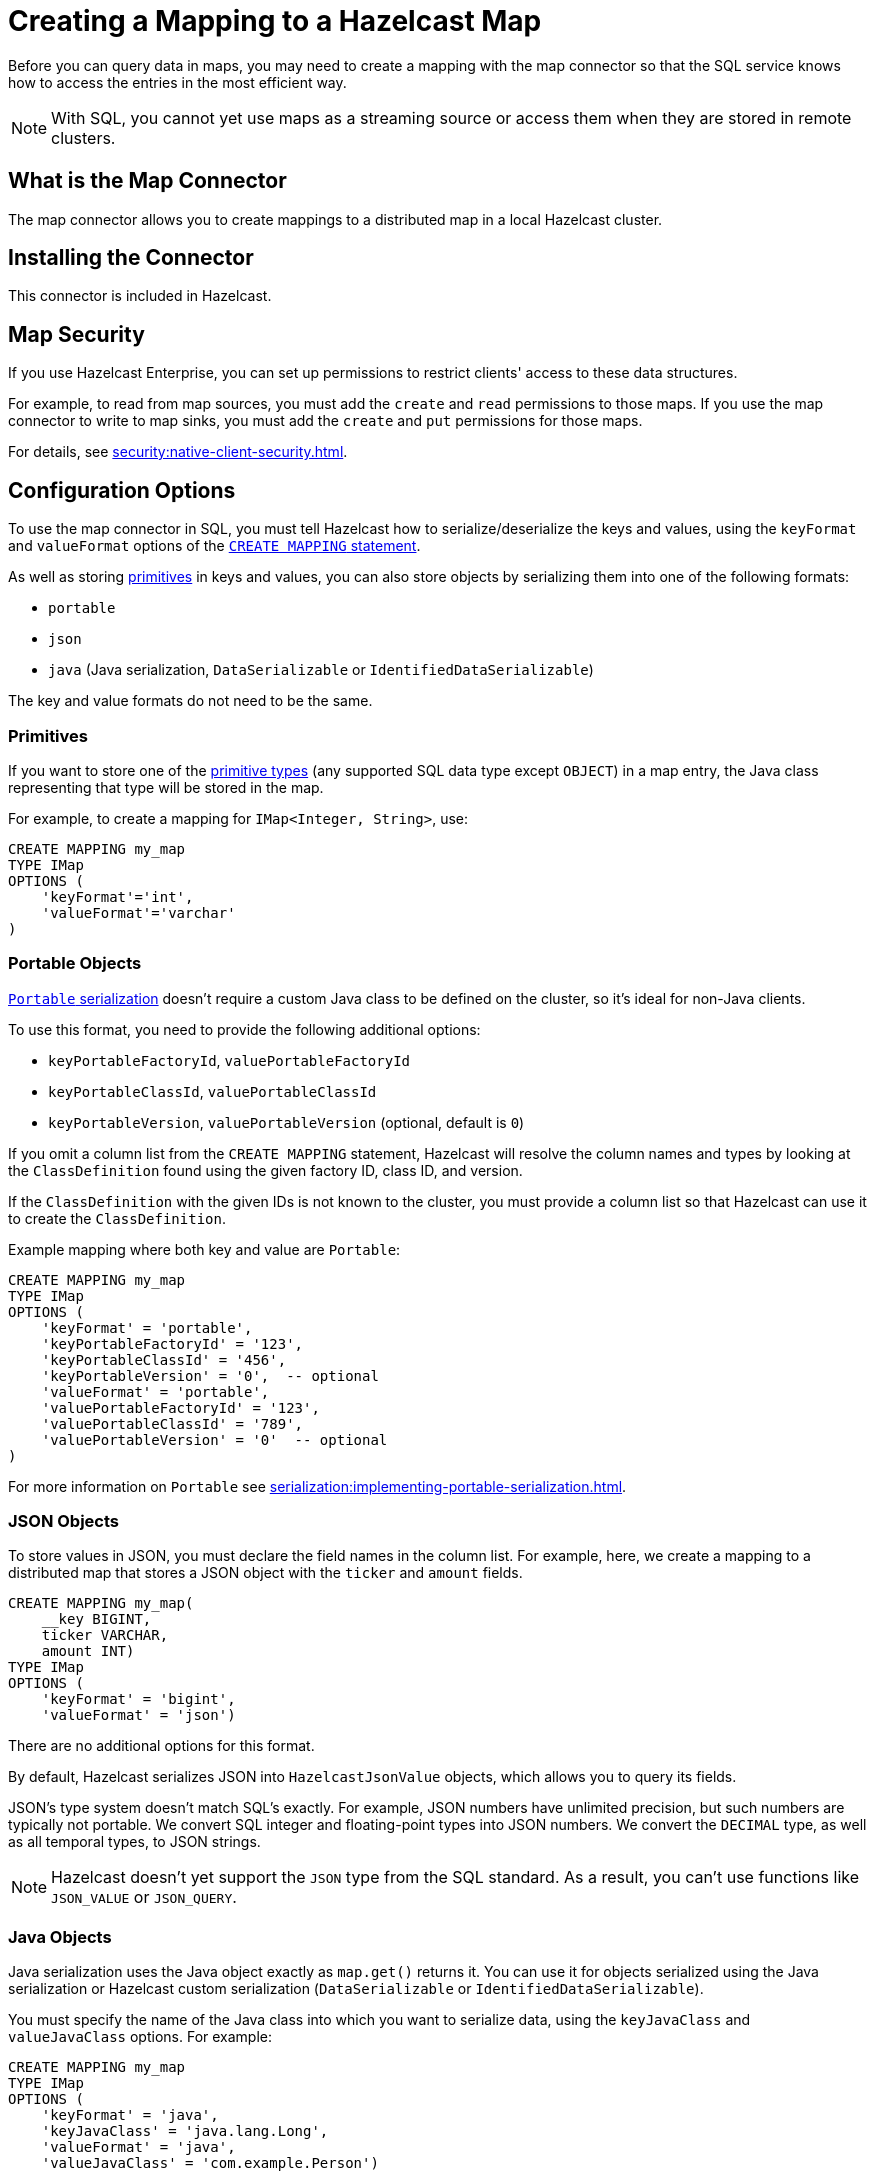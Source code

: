 = Creating a Mapping to a Hazelcast Map
:description: Before you can query data in maps, you may need to create a mapping with the map connector so that the SQL service knows how to access the entries in the most efficient way.
:page-aliases: sql:imap-connector.adoc

{description}

NOTE: With SQL, you cannot yet use maps as a streaming source or access them when they are stored in remote clusters.

== What is the Map Connector

The map connector allows you to create mappings to a distributed map in a local Hazelcast cluster. 

== Installing the Connector

This connector is included in Hazelcast.

== Map Security

If you use Hazelcast Enterprise, you can set up permissions to restrict clients' access to these data structures.

For example, to read from map sources, you must add the `create` and `read` permissions to those maps. If you use the map connector to write to map sinks, you must add the `create` and `put` permissions for those maps.

For details, see xref:security:native-client-security.adoc[].

== Configuration Options

To use the map connector in SQL, you must tell Hazelcast how to serialize/deserialize the keys and values, using the `keyFormat` and `valueFormat` options of the xref:sql:create-mapping.adoc[`CREATE MAPPING` statement].

As well as storing <<primitives, primitives>> in keys and values, you can also store objects by serializing them into one of the following formats:

* `portable`
* `json`
* `java` (Java serialization, `DataSerializable` or `IdentifiedDataSerializable`)

The key and value formats do not need to be the same.

=== Primitives

If you want to store one of the xref:data-types.adoc[primitive types] (any supported SQL data
type except `OBJECT`) in a map entry, the Java class
representing that type will be stored in the map.

For example, to create a mapping for `IMap<Integer, String>`, use:

```sql
CREATE MAPPING my_map
TYPE IMap
OPTIONS (
    'keyFormat'='int',
    'valueFormat'='varchar'
)
```

=== Portable Objects

xref:serialization:implementing-portable-serialization.adoc[`Portable` serialization] doesn't require a
custom Java class to be defined on the cluster, so it's ideal for
non-Java clients.

To use this format, you need to provide the following additional options:

* `keyPortableFactoryId`, `valuePortableFactoryId`
* `keyPortableClassId`, `valuePortableClassId`
* `keyPortableVersion`, `valuePortableVersion` (optional, default is `0`)

If you omit a column list from the `CREATE MAPPING` statement, Hazelcast will
resolve the column names and types by looking at the `ClassDefinition`
found using the given factory ID, class ID, and version.

If the `ClassDefinition` with the given IDs is not known to the cluster,
you must provide a column list so that Hazelcast can use it to create the `ClassDefinition`.

Example mapping where both key and value are `Portable`:

```sql
CREATE MAPPING my_map
TYPE IMap
OPTIONS (
    'keyFormat' = 'portable',
    'keyPortableFactoryId' = '123',
    'keyPortableClassId' = '456',
    'keyPortableVersion' = '0',  -- optional
    'valueFormat' = 'portable',
    'valuePortableFactoryId' = '123',
    'valuePortableClassId' = '789',
    'valuePortableVersion' = '0'  -- optional
)
```

For more information on `Portable` see xref:serialization:implementing-portable-serialization.adoc[].

=== JSON Objects

To store values in JSON, you must declare the field names in the column list. For example, here, we create a mapping to a distributed map that stores a JSON object with the `ticker` and `amount` fields.

```sql
CREATE MAPPING my_map(
    __key BIGINT,
    ticker VARCHAR,
    amount INT)
TYPE IMap
OPTIONS (
    'keyFormat' = 'bigint',
    'valueFormat' = 'json')
```

There are no additional options for this format.

By default, Hazelcast serializes JSON into `HazelcastJsonValue` objects, which allows you to query its fields.

JSON's type system doesn't match SQL's exactly. For example, JSON
numbers have unlimited precision, but such numbers are typically not
portable. We convert SQL integer and floating-point types into JSON
numbers. We convert the `DECIMAL` type, as well as all temporal types,
to JSON strings.

NOTE: Hazelcast doesn't yet support the `JSON` type from the SQL standard. As a result, you can't use functions like `JSON_VALUE` or `JSON_QUERY`.

=== Java Objects

Java serialization uses the
Java object exactly as `map.get()` returns it. You can use it for
objects serialized using the Java serialization or Hazelcast custom
serialization (`DataSerializable` or `IdentifiedDataSerializable`).

You must specify the name of the Java class into which you want to serialize data, using the `keyJavaClass` and
`valueJavaClass` options. For example:

```sql
CREATE MAPPING my_map
TYPE IMap
OPTIONS (
    'keyFormat' = 'java',
    'keyJavaClass' = 'java.lang.Long',
    'valueFormat' = 'java',
    'valueJavaClass' = 'com.example.Person')
```

If the Java class corresponds to one of the basic data types (numbers,
dates, strings), that type will directly be used for the key or value
and mapped as a column named `__key` for keys and `this` for values. In
the example above, the key will be mapped with the `BIGINT` type. In
fact, the above `keyFormat` and `keyJavaClass` duo is equivalent to
`'keyFormat'='bigint'`.

If the Java class is not one of the basic types:

- Hazelcast will analyze the class using reflection and use its properties as column names.
+
Hazelcast recognizes public fields and JavaBean-style getters. If some property has a non-primitive type, it will be mapped under the `OBJECT` type.
- The class must be available to the cluster.
+
You can either add the class to the
members' classpaths by creating a JAR file and adding it to the `lib`
directory, or you can use user code deployment. User code deployment
must be enabled on the members, see xref:clusters:deploying-code-from-clients.adoc[] for details.